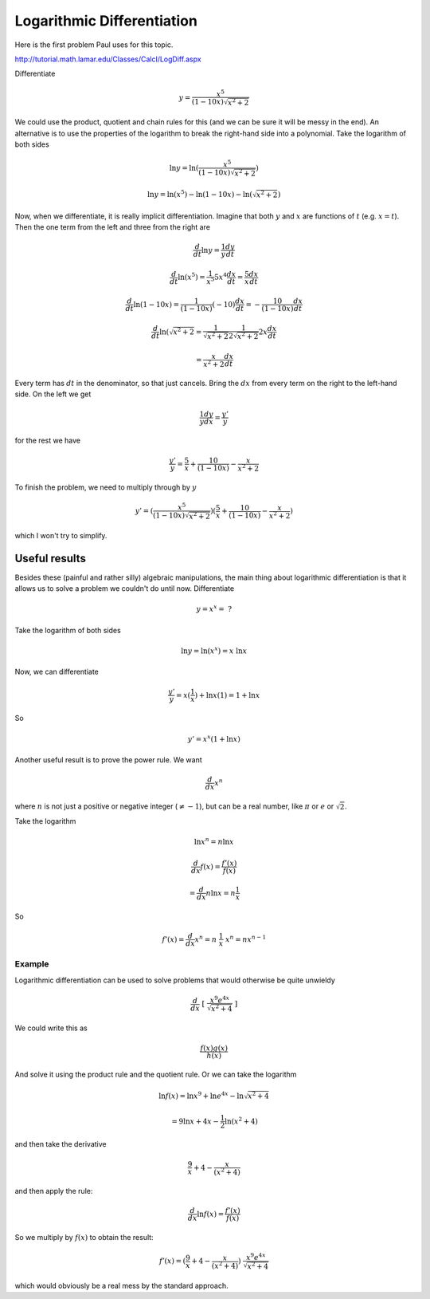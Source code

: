 .. _logarithmic_diff:

###########################
Logarithmic Differentiation
###########################

Here is the first problem Paul uses for this topic.  

http://tutorial.math.lamar.edu/Classes/CalcI/LogDiff.aspx

Differentiate

.. math::

    y = \frac{x^5}{(1-10x)\sqrt{x^2+2}}

We could use the product, quotient and chain rules for this (and we can be sure it will be messy in the end).  An alternative is to use the properties of the logarithm to break the right-hand side into a polynomial.  Take the logarithm of both sides

.. math::

    \ln y = \ln (\frac{x^5}{(1-10x)\sqrt{x^2+2}} )

    \ln y = \ln(x^5) - \ln(1-10x) - \ln(\sqrt{x^2+2})

Now, when we differentiate, it is really implicit differentiation.  Imagine that both :math:`y` and :math:`x` are functions of :math:`t` (e.g. :math:`x=t`).  Then the one term from the left and three from the right are

.. math::

    \frac{d}{dt} \ln y = \frac{1}{y} \frac{dy}{dt}

.. math::

    \frac{d}{dt} \ln (x^5) = \frac{1}{x^5} 5x^4 \frac{dx}{dt}  = \frac{5}{x} \frac{dx}{dt}

.. math::

    \frac{d}{dt} \ln (1-10x) = \frac{1}{(1-10x)} (-10) \frac{dx}{dt} = - \frac{10}{(1-10x)} \frac{dx}{dt}

.. math::

    \frac{d}{dt} \ln (\sqrt{x^2+2} = \frac{1}{\sqrt{x^2+2}} \frac{1}{2\sqrt{x^2+2}} 2x \frac{dx}{dt} 

    = \frac{x}{x^2 + 2}  \frac{dx}{dt}

Every term has :math:`dt` in the denominator, so that just cancels.  Bring the :math:`dx` from every term on the right to the left-hand side.  On the left we get

.. math::

    \frac{1}{y} \frac{dy}{dx} = \frac{y'}{y}

for the rest we have

.. math::

    \frac{y'}{y} =   \frac{5}{x} + \frac{10}{(1-10x)} - \frac{x}{x^2 + 2}

To finish the problem, we need to multiply through by :math:`y`

.. math::

    y' = (\frac{x^5}{(1-10x)\sqrt{x^2+2}}) ( \frac{5}{x} + \frac{10}{(1-10x)} - \frac{x}{x^2 + 2})

which I won't try to simplify.
    
==============
Useful results
==============

Besides these (painful and rather silly) algebraic manipulations, the main thing about logarithmic differentiation is that it allows us to solve a problem we couldn't do until now.  Differentiate

.. math::

    y = x^x = \ ?

Take the logarithm of both sides

.. math::

    \ln y = \ln (x^x) = x \ \ln x

Now, we can differentiate

.. math::

    \frac{y'}{y} = x (\frac{1}{x}) + \ln x (1) = 1 + \ln x
    
So 

.. math::

    y' = x^x (1 + \ln x)

Another useful result is to prove the power rule.  We want

.. math::

    \frac{d}{dx} x^n

where :math:`n` is not just a positive or negative integer (:math:`\ne -1`), but can be a real number, like :math:`\pi` or :math:`e` or :math:`\sqrt{2}`.

Take the logarithm

.. math::

    \ln x^n = n \ln x

    \frac{d}{dx} f(x) = \frac{f'(x)}{f(x)}

    = \frac{d}{dx} n \ln x = n \frac{1}{x}

So

.. math::

    f'(x) = \frac{d}{dx} x^n =   n \ \frac{1}{x} \ x^n = n x^{n-1}

+++++++
Example
+++++++

Logarithmic differentiation can be used to solve problems that would otherwise be quite unwieldy

.. math::

    \frac{d}{dx} \ [ \ \frac{x^9 e^{4x}}{\sqrt{x^2 + 4}} \ ]

We could write this as

.. math::

    \frac{f(x) g(x)}{h(x)}

And solve it using the product rule and the quotient rule.  Or we can take the logarithm

.. math::

    \ln f(x) = \ln x^9 + \ln e^{4x} - \ln \sqrt{x^2 + 4}

    = 9 \ln x + 4x - \frac{1}{2} \ln (x^2 + 4)

and then take the derivative

.. math::

    \frac{9}{x} + 4 - \frac{x}{(x^2 + 4)}

and then apply the rule:

.. math::

    \frac{d}{dx} \ln f(x) = \frac{f'(x)}{f(x)}

So we multiply by :math:`f(x)` to obtain the result:

.. math::

    f'(x) = ( \frac{9}{x} + 4 - \frac{x}{(x^2 + 4)}) \  \frac{x^9 e^{4x}}{\sqrt{x^2 + 4}}

which would obviously be a real mess by the standard approach.

